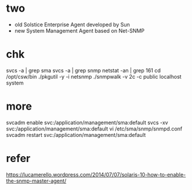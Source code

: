 * two

- old Solstice Enterprise Agent developed by Sun
- new System Management Agent based on Net-SNMP

* chk

svcs -a | grep sma
svcs -a | grep snmp
netstat -an | grep 161
cd /opt/csw/bin
./pkgutil -y -i netsnmp
./snmpwalk -v 2c -c public localhost system

* more

svcadm enable svc:/application/management/sma:default
svcs -xv svc:/application/management/sma:default
vi /etc/sma/snmp/snmpd.conf
svcadm restart svc:/application/management/sma:default

* refer

https://lucamerello.wordpress.com/2014/07/07/solaris-10-how-to-enable-the-snmp-master-agent/

